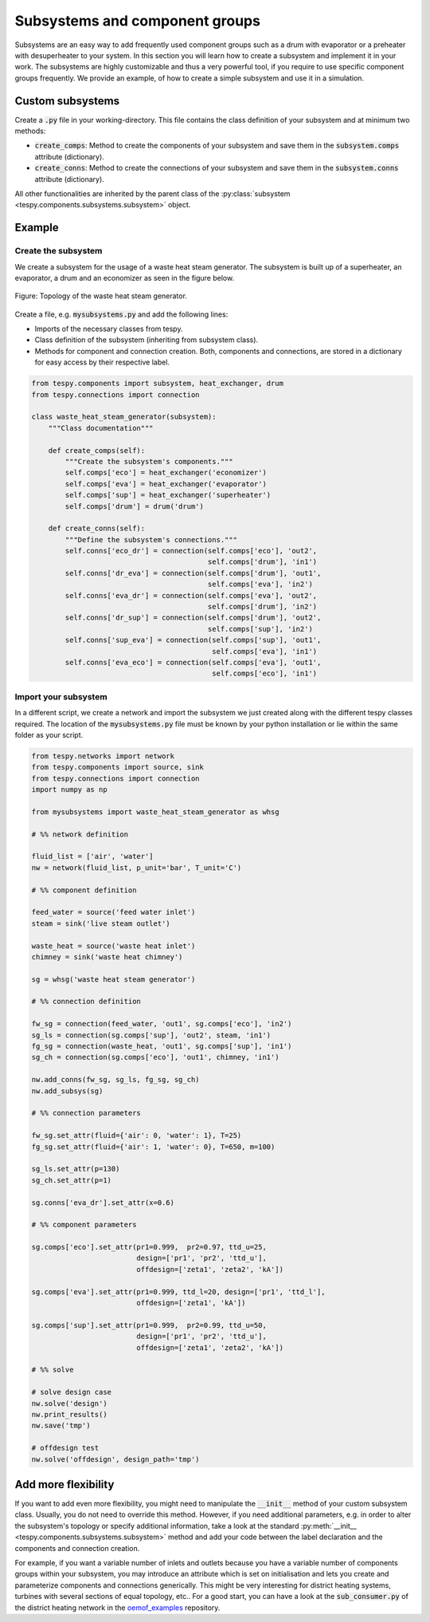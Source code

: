 .. _tespy_subsystems_label:

Subsystems and component groups
===============================

Subsystems are an easy way to add frequently used component groups such as a
drum with evaporator or a preheater with desuperheater to your system. In this
section you will learn how to create a subsystem and implement it in your work.
The subsystems are highly customizable and thus a very powerful tool, if you
require to use specific component groups frequently. We provide an example, of
how to create a simple subsystem and use it in a simulation.

Custom subsystems
-----------------

Create a :code:`.py` file in your working-directory. This file contains the
class definition of your subsystem and at minimum two methods:

- :code:`create_comps`: Method to create the components of your subsystem and
  save them in the :code:`subsystem.comps` attribute (dictionary).
- :code:`create_conns`: Method to create the connections of your subsystem and
  save them in the :code:`subsystem.conns` attribute (dictionary).

All other functionalities are inherited by the parent class of the
:py:class:`subsystem <tespy.components.subsystems.subsystem>` object.

Example
-------

Create the subsystem
^^^^^^^^^^^^^^^^^^^^

We create a subsystem for the usage of a waste heat steam generator. The
subsystem is built up of a superheater, an evaporator, a drum and an economizer
as seen in the figure below.

.. figure:: api/_images/subsystem_waste_heat_generator.svg
    :align: center

    Figure: Topology of the waste heat steam generator.

Create a file, e.g. :code:`mysubsystems.py` and add the following lines:

- Imports of the necessary classes from tespy.
- Class definition of the subsystem (inheriting from subsystem class).
- Methods for component and connection creation. Both, components and
  connections, are stored in a dictionary for easy access by their respective
  label.

.. code-block:: python

    from tespy.components import subsystem, heat_exchanger, drum
    from tespy.connections import connection

    class waste_heat_steam_generator(subsystem):
        """Class documentation"""

        def create_comps(self):
            """Create the subsystem's components."""
            self.comps['eco'] = heat_exchanger('economizer')
            self.comps['eva'] = heat_exchanger('evaporator')
            self.comps['sup'] = heat_exchanger('superheater')
            self.comps['drum'] = drum('drum')

        def create_conns(self):
            """Define the subsystem's connections."""
            self.conns['eco_dr'] = connection(self.comps['eco'], 'out2',
                                              self.comps['drum'], 'in1')
            self.conns['dr_eva'] = connection(self.comps['drum'], 'out1',
                                              self.comps['eva'], 'in2')
            self.conns['eva_dr'] = connection(self.comps['eva'], 'out2',
                                              self.comps['drum'], 'in2')
            self.conns['dr_sup'] = connection(self.comps['drum'], 'out2',
                                              self.comps['sup'], 'in2')
            self.conns['sup_eva'] = connection(self.comps['sup'], 'out1',
                                               self.comps['eva'], 'in1')
            self.conns['eva_eco'] = connection(self.comps['eva'], 'out1',
                                               self.comps['eco'], 'in1')

Import your subsystem
^^^^^^^^^^^^^^^^^^^^^

In a different script, we create a network and import the subsystem we just
created along with the different tespy classes required. The location of the
:code:`mysubsystems.py` file must be known by your python installation or lie
within the same folder as your script.

.. code-block:: python

    from tespy.networks import network
    from tespy.components import source, sink
    from tespy.connections import connection
    import numpy as np

    from mysubsystems import waste_heat_steam_generator as whsg

    # %% network definition

    fluid_list = ['air', 'water']
    nw = network(fluid_list, p_unit='bar', T_unit='C')

    # %% component definition

    feed_water = source('feed water inlet')
    steam = sink('live steam outlet')

    waste_heat = source('waste heat inlet')
    chimney = sink('waste heat chimney')

    sg = whsg('waste heat steam generator')

    # %% connection definition

    fw_sg = connection(feed_water, 'out1', sg.comps['eco'], 'in2')
    sg_ls = connection(sg.comps['sup'], 'out2', steam, 'in1')
    fg_sg = connection(waste_heat, 'out1', sg.comps['sup'], 'in1')
    sg_ch = connection(sg.comps['eco'], 'out1', chimney, 'in1')

    nw.add_conns(fw_sg, sg_ls, fg_sg, sg_ch)
    nw.add_subsys(sg)

    # %% connection parameters

    fw_sg.set_attr(fluid={'air': 0, 'water': 1}, T=25)
    fg_sg.set_attr(fluid={'air': 1, 'water': 0}, T=650, m=100)

    sg_ls.set_attr(p=130)
    sg_ch.set_attr(p=1)

    sg.conns['eva_dr'].set_attr(x=0.6)

    # %% component parameters

    sg.comps['eco'].set_attr(pr1=0.999,  pr2=0.97, ttd_u=25,
                             design=['pr1', 'pr2', 'ttd_u'],
                             offdesign=['zeta1', 'zeta2', 'kA'])

    sg.comps['eva'].set_attr(pr1=0.999, ttd_l=20, design=['pr1', 'ttd_l'],
                             offdesign=['zeta1', 'kA'])

    sg.comps['sup'].set_attr(pr1=0.999,  pr2=0.99, ttd_u=50,
                             design=['pr1', 'pr2', 'ttd_u'],
                             offdesign=['zeta1', 'zeta2', 'kA'])

    # %% solve

    # solve design case
    nw.solve('design')
    nw.print_results()
    nw.save('tmp')

    # offdesign test
    nw.solve('offdesign', design_path='tmp')


Add more flexibility
--------------------

If you want to add even more flexibility, you might need to manipulate the
:code:`__init__` method of your custom subsystem class. Usually, you do not
need to override this method. However, if you need additional parameters, e.g.
in order to alter the subsystem's topology or specify additional information,
take a look at the standard
:py:meth:`__init__ <tespy.components.subsystems.subsystem>` method and add your
code between the label declaration and the components and connection creation.

For example, if you want a variable number of inlets and outlets because you
have a variable number of components groups within your subsystem, you may
introduce an attribute which is set on initialisation and lets you create and
parameterize components and connections generically. This might be very
interesting for district heating systems, turbines with several sections of
equal topology, etc.. For a good start, you can have a look at the
:code:`sub_consumer.py` of the district heating network in the
`oemof_examples <https://github.com/oemof/oemof-examples/tree/master/oemof_examples/tespy/district_heating>`_
repository.
